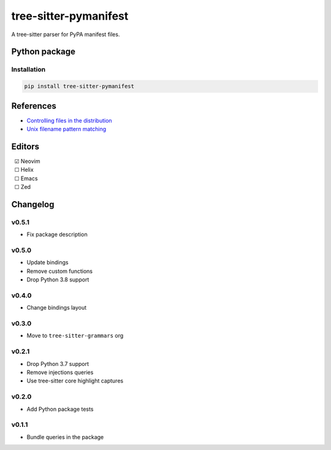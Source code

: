 ======================
tree-sitter-pymanifest
======================

|CI| |discord| |matrix| |pypi|

A tree-sitter parser for PyPA manifest files.

Python package
--------------

Installation
^^^^^^^^^^^^

.. code-block:: bash

   pip install tree-sitter-pymanifest


References
----------

* `Controlling files in the distribution <https://setuptools.pypa.io/en/latest/userguide/miscellaneous.html>`_
* `Unix filename pattern matching <https://docs.python.org/3/library/fnmatch.html>`_

Editors
-------

| |c| Neovim
| |u| Helix
| |u| Emacs
| |u| Zed

.. |u| unicode:: U+00A0 U+00A0 U+2610
.. |c| unicode:: U+00A0 U+00A0 U+2611


Changelog
---------

v0.5.1
^^^^^^

* Fix package description

v0.5.0
^^^^^^

* Update bindings
* Remove custom functions
* Drop Python 3.8 support

v0.4.0
^^^^^^

* Change bindings layout

v0.3.0
^^^^^^

* Move to ``tree-sitter-grammars`` org

v0.2.1
^^^^^^

* Drop Python 3.7 support
* Remove injections queries
* Use tree-sitter core highlight captures

v0.2.0
^^^^^^

* Add Python package tests

v0.1.1
^^^^^^

* Bundle queries in the package

.. |CI| image:: https://img.shields.io/github/actions/workflow/status/tree-sitter-grammars/tree-sitter-pymanifest/test.yml?logo=github&label=CI
   :target: https://github.com/tree-sitter-grammars/tree-sitter-pymanifest/actions/workflows/test.yml
   :alt: CI

.. |discord| image:: https://img.shields.io/discord/1063097320771698699?logo=discord&label=discord
   :target: https://discord.gg/w7nTvsVJhm
   :alt: discord

.. |matrix| image:: https://img.shields.io/matrix/tree-sitter-chat%3Amatrix.org?logo=matrix&label=matrix
   :target: https://matrix.to/#/#tree-sitter-chat:matrix.org
   :alt: matrix

.. |pypi| image:: https://img.shields.io/pypi/v/tree-sitter-pymanifest?logo=pypi&logoColor=ffd242
   :target: https://pypi.org/project/tree-sitter-pymanifest/
   :alt: pypi
